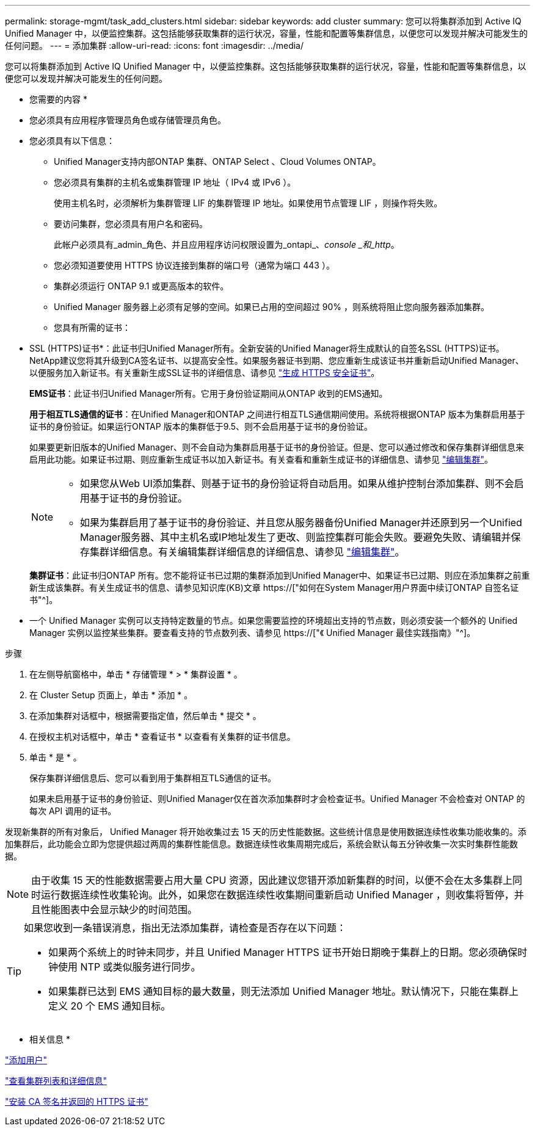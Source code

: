 ---
permalink: storage-mgmt/task_add_clusters.html 
sidebar: sidebar 
keywords: add cluster 
summary: 您可以将集群添加到 Active IQ Unified Manager 中，以便监控集群。这包括能够获取集群的运行状况，容量，性能和配置等集群信息，以便您可以发现并解决可能发生的任何问题。 
---
= 添加集群
:allow-uri-read: 
:icons: font
:imagesdir: ../media/


[role="lead"]
您可以将集群添加到 Active IQ Unified Manager 中，以便监控集群。这包括能够获取集群的运行状况，容量，性能和配置等集群信息，以便您可以发现并解决可能发生的任何问题。

* 您需要的内容 *

* 您必须具有应用程序管理员角色或存储管理员角色。
* 您必须具有以下信息：
+
** Unified Manager支持内部ONTAP 集群、ONTAP Select 、Cloud Volumes ONTAP。
** 您必须具有集群的主机名或集群管理 IP 地址（ IPv4 或 IPv6 ）。
+
使用主机名时，必须解析为集群管理 LIF 的集群管理 IP 地址。如果使用节点管理 LIF ，则操作将失败。

** 要访问集群，您必须具有用户名和密码。
+
此帐户必须具有_admin_角色、并且应用程序访问权限设置为_ontapi_、_console _和_http_。

** 您必须知道要使用 HTTPS 协议连接到集群的端口号（通常为端口 443 ）。
** 集群必须运行 ONTAP 9.1 或更高版本的软件。
** Unified Manager 服务器上必须有足够的空间。如果已占用的空间超过 90% ，则系统将阻止您向服务器添加集群。
** 您具有所需的证书：
+
* SSL (HTTPS)证书*：此证书归Unified Manager所有。全新安装的Unified Manager将生成默认的自签名SSL (HTTPS)证书。NetApp建议您将其升级到CA签名证书、以提高安全性。如果服务器证书到期、您应重新生成该证书并重新启动Unified Manager、以便服务加入新证书。有关重新生成SSL证书的详细信息、请参见 link:../config/task_generate_an_https_security_certificate_ocf.html["生成 HTTPS 安全证书"]。

+
*EMS证书*：此证书归Unified Manager所有。它用于身份验证期间从ONTAP 收到的EMS通知。

+
*用于相互TLS通信的证书*：在Unified Manager和ONTAP 之间进行相互TLS通信期间使用。系统将根据ONTAP 版本为集群启用基于证书的身份验证。如果运行ONTAP 版本的集群低于9.5、则不会启用基于证书的身份验证。

+
如果要更新旧版本的Unified Manager、则不会自动为集群启用基于证书的身份验证。但是、您可以通过修改和保存集群详细信息来启用此功能。如果证书过期、则应重新生成证书以加入新证书。有关查看和重新生成证书的详细信息、请参见 link:../storage-mgmt/task_edit_clusters.html["编辑集群"]。

+
[NOTE]
====
*** 如果您从Web UI添加集群、则基于证书的身份验证将自动启用。如果从维护控制台添加集群、则不会启用基于证书的身份验证。
*** 如果为集群启用了基于证书的身份验证、并且您从服务器备份Unified Manager并还原到另一个Unified Manager服务器、其中主机名或IP地址发生了更改、则监控集群可能会失败。要避免失败、请编辑并保存集群详细信息。有关编辑集群详细信息的详细信息、请参见 link:../storage-mgmt/task_edit_clusters.html["编辑集群"]。


====
+
*集群证书*：此证书归ONTAP 所有。您不能将证书已过期的集群添加到Unified Manager中、如果证书已过期、则应在添加集群之前重新生成该集群。有关生成证书的信息、请参见知识库(KB)文章 https://["如何在System Manager用户界面中续订ONTAP 自签名证书"^]。



* 一个 Unified Manager 实例可以支持特定数量的节点。如果您需要监控的环境超出支持的节点数，则必须安装一个额外的 Unified Manager 实例以监控某些集群。要查看支持的节点数列表、请参见 https://["《 Unified Manager 最佳实践指南》"^]。


.步骤
. 在左侧导航窗格中，单击 * 存储管理 * > * 集群设置 * 。
. 在 Cluster Setup 页面上，单击 * 添加 * 。
. 在添加集群对话框中，根据需要指定值，然后单击 * 提交 * 。
. 在授权主机对话框中，单击 * 查看证书 * 以查看有关集群的证书信息。
. 单击 * 是 * 。
+
保存集群详细信息后、您可以看到用于集群相互TLS通信的证书。

+
如果未启用基于证书的身份验证、则Unified Manager仅在首次添加集群时才会检查证书。Unified Manager 不会检查对 ONTAP 的每次 API 调用的证书。



发现新集群的所有对象后， Unified Manager 将开始收集过去 15 天的历史性能数据。这些统计信息是使用数据连续性收集功能收集的。添加集群后，此功能会立即为您提供超过两周的集群性能信息。数据连续性收集周期完成后，系统会默认每五分钟收集一次实时集群性能数据。

[NOTE]
====
由于收集 15 天的性能数据需要占用大量 CPU 资源，因此建议您错开添加新集群的时间，以便不会在太多集群上同时运行数据连续性收集轮询。此外，如果您在数据连续性收集期间重新启动 Unified Manager ，则收集将暂停，并且性能图表中会显示缺少的时间范围。

====
[TIP]
====
如果您收到一条错误消息，指出无法添加集群，请检查是否存在以下问题：

* 如果两个系统上的时钟未同步，并且 Unified Manager HTTPS 证书开始日期晚于集群上的日期。您必须确保时钟使用 NTP 或类似服务进行同步。
* 如果集群已达到 EMS 通知目标的最大数量，则无法添加 Unified Manager 地址。默认情况下，只能在集群上定义 20 个 EMS 通知目标。


====
* 相关信息 *

link:../config/task_add_users.html["添加用户"]

link:../health-checker/task_view_cluster_list_and_details.html["查看集群列表和详细信息"]

link:../config/task_install_ca_signed_and_returned_https_certificate.html#example-certificate-chain["安装 CA 签名并返回的 HTTPS 证书"]
